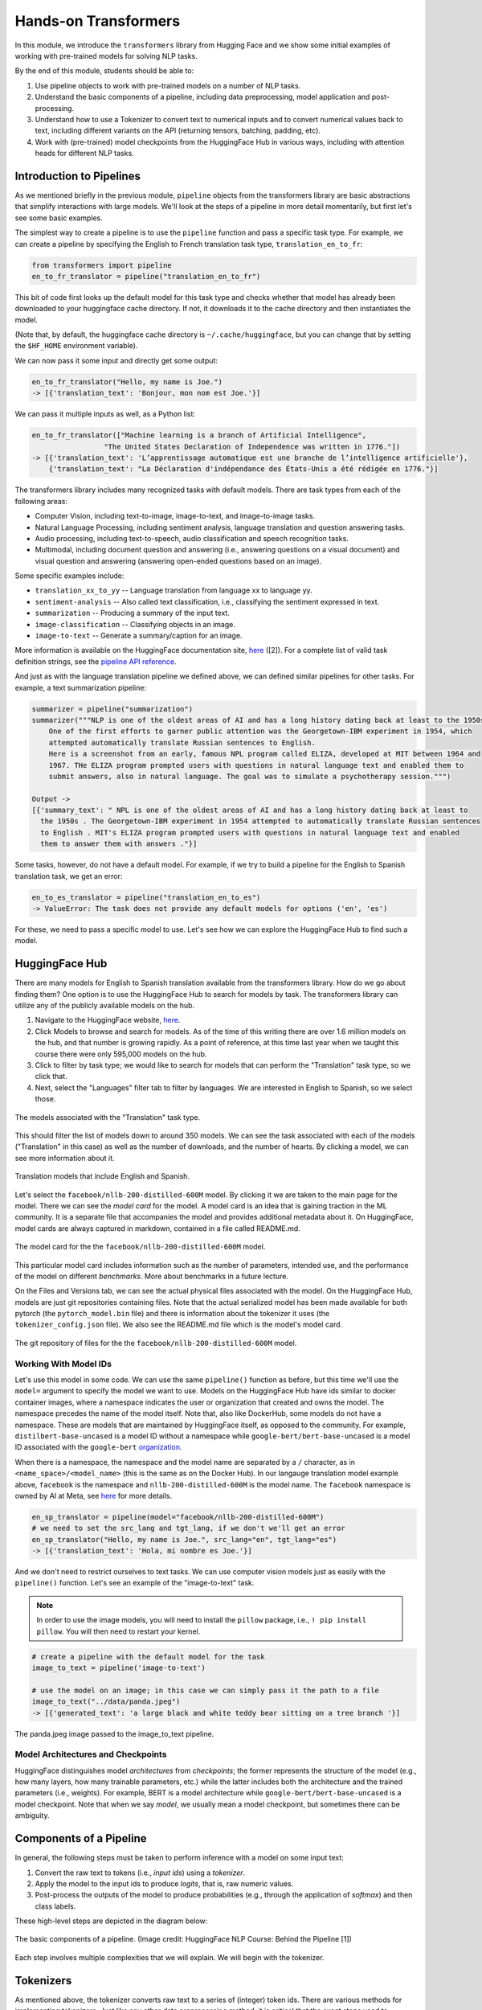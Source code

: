 Hands-on Transformers 
=====================

In this module, we introduce the ``transformers`` library from Hugging Face and we show some 
initial examples of working with pre-trained models for solving NLP tasks. 

By the end of this module, students should be able to: 

1. Use pipeline objects to work with pre-trained models on a number of NLP tasks.
2. Understand the basic components of a pipeline, including data preprocessing, 
   model application and post-processing.
3. Understand how to use a Tokenizer to convert text to numerical inputs and to 
   convert numerical values back to text, including different variants on the API 
   (returning tensors, batching, padding, etc).
4. Work with (pre-trained) model checkpoints from the HuggingFace Hub in various ways, including 
   with attention heads for different NLP tasks. 
   

Introduction to Pipelines 
-------------------------
As we mentioned briefly in the previous module, ``pipeline`` objects from the transformers library 
are basic abstractions that simplify interactions with large models. We'll look at the steps 
of a pipeline in more detail momentarily, but first let's see some basic examples.  

The simplest way to create a pipeline is to use the ``pipeline`` function and pass a specific 
task type. For example, we can create a pipeline by specifying the English to French translation 
task type, ``translation_en_to_fr``:

.. code-block:: python3

    from transformers import pipeline
    en_to_fr_translator = pipeline("translation_en_to_fr")

This bit of code first looks up the default model for this task type and checks whether that model 
has already been downloaded to your huggingface cache directory. If not, it downloads it to the 
cache directory and then instantiates the model. 

(Note that, by default, the huggingface cache directory is ``~/.cache/huggingface``, but you can 
change that by setting the ``$HF_HOME`` environment variable). 

We can now pass it some input and directly get some output: 

.. code-block:: python3 

    en_to_fr_translator("Hello, my name is Joe.")
    -> [{'translation_text': 'Bonjour, mon nom est Joe.'}]

We can pass it multiple inputs as well, as a Python list: 

.. code-block:: python3 

    en_to_fr_translator(["Machine learning is a branch of Artificial Intelligence", 
                     "The United States Declaration of Independence was written in 1776."])
    -> [{'translation_text': 'L’apprentissage automatique est une branche de l’intelligence artificielle'},
        {'translation_text': "La Déclaration d'indépendance des États-Unis a été rédigée en 1776."}]


The transformers library includes many recognized tasks with default models. There are task types 
from each of the following areas:

* Computer Vision, including text-to-image, image-to-text, and image-to-image tasks.
* Natural Language Processing, including sentiment analysis, language translation and question answering
  tasks. 
* Audio processing, including text-to-speech, audio classification and speech recognition tasks. 
* Multimodal, including document question and answering (i.e., answering questions on a visual document) 
  and visual question and answering (answering open-ended questions based on an image). 

Some specific examples include:

* ``translation_xx_to_yy`` -- Language translation from language xx to language yy.
* ``sentiment-analysis`` -- Also called text classification, i.e., classifying the sentiment 
  expressed in text. 
* ``summarization`` -- Producing a summary of the input text. 
* ``image-classification`` -- Classifying objects in an image. 
* ``image-to-text`` -- Generate a summary/caption for an image. 
More information is available on the HuggingFace documentation site, 
`here <https://huggingface.co/tasks>`_ ([2]). For a complete list of valid task definition 
strings, see the 
`pipeline API reference <https://huggingface.co/docs/transformers/en/main_classes/pipelines#transformers.pipeline.task>`_.

And just as with the language translation pipeline we defined above, we can defined similar 
pipelines for other tasks. For example, a text summarization pipeline: 

.. code-block:: python3 

    summarizer = pipeline("summarization")
    summarizer("""NLP is one of the oldest areas of AI and has a long history dating back at least to the 1950s.
        One of the first efforts to garner public attention was the Georgetown-IBM experiment in 1954, which
        attempted automatically translate Russian sentences to English.
        Here is a screenshot from an early, famous NPL program called ELIZA, developed at MIT between 1964 and
        1967. THe ELIZA program prompted users with questions in natural language text and enabled them to
        submit answers, also in natural language. The goal was to simulate a psychotherapy session.""")
    
    Output ->
    [{'summary_text': " NPL is one of the oldest areas of AI and has a long history dating back at least to 
      the 1950s . The Georgetown-IBM experiment in 1954 attempted to automatically translate Russian sentences 
      to English . MIT's ELIZA program prompted users with questions in natural language text and enabled 
      them to answer them with answers ."}]

Some tasks, however, do not have a default model. For example, if we try to build a pipeline for the 
English to Spanish translation task, we get an error: 

.. code-block:: python3 

    en_to_es_translator = pipeline("translation_en_to_es")
    -> ValueError: The task does not provide any default models for options ('en', 'es')

For these, we need to pass a specific model to use. Let's see how we can explore the HuggingFace
Hub to find such a model. 

HuggingFace Hub 
---------------

There are many models for English to Spanish translation available from the transformers 
library. How do we go about finding them? One option is to use the HuggingFace Hub to search 
for models by task. The transformers library can utilize any of the publicly available models on 
the hub. 

1. Navigate to the HuggingFace website, `here <https://huggingface.co/>`_. 
2. Click Models to browse and search for models. As of the time of this writing there are 
   over 1.6 million models on the hub, and that number is growing rapidly. As a point of reference, at this 
   time last year when we taught this course there were only 595,000 models on the hub.  
3. Click to filter by task type; we would like to search for models that can perform the 
   "Translation" task type, so we click that. 
4. Next, select the "Languages" filter tab to filter by languages. We are interested in English to 
   Spanish, so we select those. 

.. figure:: ./images/HF_Hub_1.png
    :width: 700px
    :align: center

    The models associated with the "Translation" task type. 

This should filter the list of models down to around 350 models. We can see the task associated with 
each of the models ("Translation" in this case) as well as the number of downloads, 
and the number of hearts. By clicking a model, we can see more information about it. 

.. figure:: ./images/HF_Hub_en_es.png
    :width: 700px
    :align: center

    Translation models that include English and Spanish. 

Let's select the ``facebook/nllb-200-distilled-600M`` model. By clicking it we are taken to the main 
page for the model. There we can see the *model card* for the model. A model card is an idea that 
is gaining traction in the ML community. It is a separate file that accompanies the model and provides 
additional metadata about it. On HuggingFace, model cards are always captured in markdown, contained 
in a file called README.md.

.. figure:: ./images/HF_Hub_mc.png
    :width: 700px
    :align: center

    The model card for the the ``facebook/nllb-200-distilled-600M`` model. 

This particular model card includes information such as the number of parameters, intended use,
and the performance 
of the model on different *benchmarks*. More about benchmarks in a future lecture. 

On the Files and Versions tab, we can see the actual physical files associated with the model. On 
the HuggingFace Hub, models are just git repositories containing files. Note that the actual 
serialized model has been made available for both pytorch (the ``pytorch_model.bin`` file) and there 
is information about the tokenizer it uses (the ``tokenizer_config.json`` file).
We also see the README.md file which is the model's model card.  

.. figure:: ./images/HF_Hub_files.png
    :width: 700px
    :align: center

    The git repository of files for the the ``facebook/nllb-200-distilled-600M`` model. 

Working With Model IDs
^^^^^^^^^^^^^^^^^^^^^^^

Let's use this model in some code. We can use the same ``pipeline()`` function as before, 
but this time we'll use the ``model=`` argument to specify the model we want to use. Models on the 
HuggingFace Hub have ids similar to docker container images, where a namespace indicates the user 
or organization that created and owns the model. The namespace precedes the name of the model itself. 
Note that, also like DockerHub, some models do not have a namespace. These are models that are 
maintained by HuggingFace itself, as opposed to the community. For example, 
``distilbert-base-uncased`` is a model ID without a namespace while 
``google-bert/bert-base-uncased`` is a model ID associated with the ``google-bert`` 
`organization <https://huggingface.co/google-bert>`_.

When there is a namespace, the namespace and the model name are separated by a ``/`` character, 
as in ``<name_space>/<model_name>`` (this is the same as on the Docker Hub). 
In our langauge translation model example above, ``facebook`` is the namespace and 
``nllb-200-distilled-600M`` is the model name. The ``facebook`` namespace is owned by 
AI at Meta, see 
`here <https://huggingface.co/facebook>`_ for more details. 


.. code-block:: python3 

    en_sp_translator = pipeline(model="facebook/nllb-200-distilled-600M")
    # we need to set the src_lang and tgt_lang, if we don't we'll get an error
    en_sp_translator("Hello, my name is Joe.", src_lang="en", tgt_lang="es")
    -> [{'translation_text': 'Hola, mi nombre es Joe.'}]

And we don't need to restrict ourselves to text tasks. We can use computer vision models just 
as easily with the ``pipeline()`` function. Let's see an example of the "image-to-text" task. 

.. note::

    In order to use the image models, you will need to install the ``pillow`` package, i.e., 
    ``! pip install pillow``. You will then need to restart your kernel. 

.. code-block:: python3 

    # create a pipeline with the default model for the task 
    image_to_text = pipeline('image-to-text')

    # use the model on an image; in this case we can simply pass it the path to a file
    image_to_text("../data/panda.jpeg")
    -> [{'generated_text': 'a large black and white teddy bear sitting on a tree branch '}]


.. figure:: ./images/image-to-text-panda.png
    :width: 700px
    :align: center

    The panda.jpeg image passed to the image_to_text pipeline. 


Model Architectures and Checkpoints
^^^^^^^^^^^^^^^^^^^^^^^^^^^^^^^^^^^^

HuggingFace distinguishes model *architectures* from *checkpoints*; the former represents 
the structure of the model (e.g., how many layers, how many trainable parameters, etc.) 
while the latter includes both the architecture and the trained parameters (i.e., weights). 
For example, BERT is a model architecture while ``google-bert/bert-base-uncased`` is a model 
checkpoint. Note that when we say *model*, we usually mean a model checkpoint, but sometimes 
there can be ambiguity. 

Components of a Pipeline
------------------------
In general, the following
steps must be taken to perform inference with a model on some input text: 

1. Convert the raw text to tokens (i.e., *input ids*) using a *tokenizer*.
2. Apply the model to the input ids to produce *logits*, that is, raw numeric values.  
3. Post-process the outputs of the model to produce probabilities (e.g., through the application 
   of *softmax*) and then class labels. 

These high-level steps are depicted in the diagram below: 

.. figure:: ./images/HF_pipeline.png 
    :width: 500px
    :align: center

    The basic components of a pipeline. 
    (Image credit: HuggingFace NLP Course: Behind the Pipeline [1])

Each step involves multiple complexities that we will explain. We will begin with the tokenizer. 


Tokenizers
----------
As mentioned above, the tokenizer converts raw text to a series of (integer) token ids. There 
are various methods for implementing tokenizers. Just like any other data preprocessing method, it is 
critical that the exact steps used to tokenize the text for training are also used for 
inference. Thus, in general, we associate a specific tokenizer to each model version/checkpoint. 

We'll work with the ``bert-base-uncased`` model checkpoint to illustrate the concepts. This model is 
the BERT base model introduced in the 2018 paper 
`BERT: Pre-training of Deep Bidirectional Transformers for Language Understanding <https://arxiv.org/abs/1810.04805>`_.
You can read more about the model from its model card, `here <https://huggingface.co/google-bert/bert-base-uncased>`_.

The transformers library provides the ``AutoTokenizer`` class to simplify loading the tokenziers 
associated with a model. Specifically, the ``from_pretrained()`` method can be used to load the 
tokenizer in one command: 

.. code-block:: python3 

    from transformers import AutoTokenizer
    checkpoint = "bert-base-uncased"
    tokenizer = AutoTokenizer.from_pretrained(checkpoint)

The transformers class has instantiated a tokenizer that 
we can immediately use on a sentence to get a sense of how it works: 

.. code-block:: python3 

    d = tokenizer("The food was good, not bad at all.")
    print(d)
    ->
    {'input_ids': [101, 1996, 2833, 2001, 2204, 1010, 2025, 2919, 2012, 2035, 1012, 102], 
     'token_type_ids': [0, 0, 0, 0, 0, 0, 0, 0, 0, 0, 0, 0], 
     'attention_mask': [1, 1, 1, 1, 1, 1, 1, 1, 1, 1, 1, 1]
    }

A dictionary is returned with three keys; ``input_ids`` are the tokens returned for our input sentence. 
We'll discuss the other keys in a minute. We can also turn the IDs back to tokens; we use the 
``convert_ids_to_tokens()`` method to do that:

.. code-block:: python3 

    tokenizer.convert_ids_to_tokens(d['input_ids'])
    ->
    ['[CLS]',
    'the',
    'food',
    'was',
    'good',
    ',',
    'not',
    'bad',
    'at',
    'all',
    '.',
    '[SEP]']    

We see that in addition to handling the words and punctuation, two "special" tokens were inserted:
the ``[CLS]`` and ``[SEP]`` tokens. If we look at the 
`Training Procedure <https://huggingface.co/google-bert/bert-base-uncased#training-procedure>`_ 
section on the model card, we see that the model was trained in part on the following task: 
given two sentences, sentence A and sentence B, predict whether sentence A and B correspond to 
two consecutive sentences in the original text. The model was shown a mix of both consecutive
sentences and sentences that were not consecutive as part of training. In order to structure the 
input, the special ``[CLS]`` and ``[SEP]`` tokens were inserted, as follows: 

.. code-block:: bash 

    [CLS] Sentence A [SEP] Sentence B [SEP]

The tokenizer allows us to mimic this procedure --- we simply pass a pair of sentences as 
individual arguments to the tokenizer: 

.. code-block:: python3 

    d2 = tokenizer("The food was good, not bad at all.", "The food was bad, not good at all.")
    print(d2) 
    -> 
    {'input_ids': [101, 1996, 2833, 2001, 2204, 1010, 2025, 2919, 2012, 2035, 1012, 102, 
                        1996, 2833, 2001, 2919, 1010, 2025, 2204, 2012, 2035, 1012, 102], 
     'token_type_ids': [0, 0, 0, 0, 0, 0, 0, 0, 0, 0, 0, 0, 1, 1, 1, 1, 1, 1, 1, 1, 1, 1, 1], 
     'attention_mask': [1, 1, 1, 1, 1, 1, 1, 1, 1, 1, 1, 1, 1, 1, 1, 1, 1, 1, 1, 1, 1, 1, 1]
    }

You are probably speculating that the separators have been inserted between the sentences based on those 
token id's at the beginning and end of the ``input_ids`` lists. We can confirm 
it by using the ``convert_ids_to_tokens()`` function:

.. code-block:: python3 

    tokenizer.convert_ids_to_tokens(d2['input_ids'])
    ->
    ['[CLS]',
    'the',
    'food',
    'was',
    'good',
    ',',
    'not',
    'bad',
    'at',
    'all',
    '.',
    '[SEP]',
    'the',
    'food',
    'was',
    'bad',
    ',',
    'not',
    'good',
    'at',
    'all',
    '.',
    '[SEP]']

This explains the ``token_type_ids`` as well --- the type tracks whether the token belonged to the 
first sentence (value 0) or the second (value 1). 

Batching Inputs 
^^^^^^^^^^^^^^^
In addition to accepting *two different* input arguments, as in the example above, the tokenizer objects can 
also accept *batches* of inputs, provided as a single list argument. For example: 

.. code-block:: python3 

    tokenizer(["The food was good, not bad at all.", "The food was bad, not good at all."])
    ->
    {'input_ids': [[101, 1996, 2833, 2001, 2204, 1010, 2025, 2919, 2012, 2035, 1012, 102], 
                   [101, 1996, 2833, 2001, 2919, 1010, 2025, 2204, 2012, 2035, 1012, 102]], 
     'token_type_ids': [[0, 0, 0, 0, 0, 0, 0, 0, 0, 0, 0, 0], [0, 0, 0, 0, 0, 0, 0, 0, 0, 0, 0, 0]], 
     'attention_mask': [[1, 1, 1, 1, 1, 1, 1, 1, 1, 1, 1, 1], [1, 1, 1, 1, 1, 1, 1, 1, 1, 1, 1, 1]]}    

Notice how, in this case, ``the token_type_ids``   all have value 0. That is because fundamentally we are using 
a different API when we pass a *single* Python list argument: we are using the batch API. 


Returning Tensors 
^^^^^^^^^^^^^^^^^

The ``input_ids`` object is very close to the type of object that can be fed directly into the 
model, but we need to make two small changes to it first; those are: 

1. We need to return tensor objects, in one of the supported deep learning frameworks, such as 
   Pytorch or TensorFlow. 
2. We need to pad the list of ``input_ids`` with an extra dimension, because the model object 
   presents a batch API, just like with keras and sklearn. 

We can accomplish both of these by using the ``return_tensors`` argument, passing a string representing 
the framework we want returned, with ``"pt"`` for Pytorch and ``"tf"`` for TensorFlow. 

.. code-block:: python3 

    d = tokenizer("The food was good, not bad at all", return_tensors="pt")
    tensors = d['input_ids']
    print(type(tensors), tensors.shape) 
    print(tensors)
    -> <class 'torch.Tensor'> torch.Size([1, 11])
    -> tensor([[ 101, 1996, 2833, 2001, 2204, 1010, 2025, 2919, 2012, 2035,  102]])
       

Note the 2-dimensions, both in the shape and the output of the ``tensors`` object itself --- 
there are double open and closed brackets (i.e., ``[[`` and ``]]``).

Returning Tensors from the Batch API and Using Padding 
^^^^^^^^^^^^^^^^^^^^^^^^^^^^^^^^^^^^^^^^^^^^^^^^^^^^^^

Just as in the example above, we can ask for tensors to be returned when using the batch API of the 
tokenizer via the same ``return_tensors`` parameter. However, we have to be careful; if the inputs are 
different sizes, we can run into issues. Let's look at the following example: 

.. code-block:: python3 

    tokenizer(["The food was good", "The food was bad, not good at all."], return_tensors='pt')
    
If we try to execute the code above, we get the following exception: 

.. code-block:: bash 

    -> ValueError: Unable to create tensor, you should probably activate truncation and/or padding...

The issue is that our transformer model, like all ANNs, require rectangular inputs, but since the inputs 
are different length, we get an issue trying to convert to a (rectangular) tensor. 

We can get around this problem by passing ``padding=True``; e.g., 

.. code-block:: python3 

    tokenizer(["The food was good", "The food was bad, not good at all."], return_tensors='pt', padding=True)
    -> 
    {'input_ids': tensor([[ 101, 1996, 2833, 2001, 2204,  102,    0,    0,    0,    0,    0,    0],
                          [ 101, 1996, 2833, 2001, 2919, 1010, 2025, 2204, 2012, 2035, 1012,  102]]), 
     'token_type_ids': tensor([[0, 0, 0, 0, 0, 0, 0, 0, 0, 0, 0, 0],
                               [0, 0, 0, 0, 0, 0, 0, 0, 0, 0, 0, 0]]), 
     'attention_mask': tensor([[1, 1, 1, 1, 1, 1, 0, 0, 0, 0, 0, 0],
                               [1, 1, 1, 1, 1, 1, 1, 1, 1, 1, 1, 1]])}

What's happened here is that transformers has adding *padding*, i.e., a special token, to the first, shorter 
input to make it have the same length as the second input --- note the 0s at the end of the first tensor in the 
``input_ids`` object. We can also see the actual tokens used 

.. code-block:: python3 

    d3 = tokenizer(["The food was good", "The food was bad, not good at all."], padding=True)
    tokenizer.convert_ids_to_tokens(d3['input_ids'][0])
    -> 
    ['[CLS]',
    'the',
    'food',
    'was',
    'good',
    '[SEP]',
    '[PAD]',
    '[PAD]',
    '[PAD]',
    '[PAD]',
    '[PAD]',
    '[PAD]']


Finally, this also explains the last object returned, the ``attention_mask``. This object encodes which 
elements of the ``input_ids`` vector should be ignored (or "masked") when fed through the network. We do not 
want the padding tokens to be interpreted as part of the original input data so we mask them from the model.

If we look back at the output above, we see the mask has a 0 in each of the elements where the original 
input vector had a padding token. 

.. code-block:: python3

    {'input_ids': tensor([[ 101, 1996, 2833, 2001, 2204,  102,    0,    0,    0,    0,    0,    0],
                          [ 101, 1996, 2833, 2001, 2919, 1010, 2025, 2204, 2012, 2035, 1012,  102]]), 
    'attention_mask': tensor([[1, 1, 1, 1, 1, 1, 0, 0, 0, 0, 0, 0],
                              [1, 1, 1, 1, 1, 1, 1, 1, 1, 1, 1, 1]])}



Models from Checkpoints and Language Embeddings 
------------------------------------------------

The tensors we computed in the previous section can be fed directly into the model associated with 
the original ``checkpoint``. We use the ``AutoModel`` class and the ``from_pretrained()`` method, 
analogous to how we instantiated the tokenizer: 

.. code-block:: python3 

    from transformers import AutoModel
    model = AutoModel.from_pretrained(checkpoint)

    # feed our tensors example directly into the model 
    model(tensors)
    
We get a BaseModelOutput object which includes a large set of tensors. 

.. code-block:: shell 

    BaseModelOutputWithPoolingAndCrossAttentions(last_hidden_state=tensor([[[-0.0231, -0.0906, -0.2436,  ..., -0.1892,  0.3635,  0.2982],
            [-0.2885, -0.8670, -0.8317,  ..., -0.1848,  0.9399,  0.2939],
            [ 0.0991, -0.4587,  0.3661,  ..., -0.0423, -0.0259,  0.0489],
            ...,
            [-1.2494, -0.4512, -0.0637,  ...,  0.2568,  0.7048, -0.2646],
            [ 0.5333,  0.0407, -0.4287,  ...,  0.4020, -0.3481, -0.4612],
            [ 0.5275,  0.2445,  0.0053,  ...,  0.3517, -0.5527, -0.3193]]],
        grad_fn=<NativeLayerNormBackward0>), pooler_output=tensor([[-8.9383e-01, -4.4092e-01, -9.1071e-01,  7.6117e-01,  6.6928e-01,
            -4.6003e-02,  9.2318e-01,  2.5568e-01, -8.2578e-01, -9.9998e-01,    
    . . .

We can also apply the ``embeddings.word_embeddings()`` method of the model directly to our
tokens to see the language embeddings: 

.. code-block:: python3 

    print(model.embeddings.word_embeddings(tensors))
    -> 
    tensor([[[ 0.0136, -0.0265, -0.0235,  ...,  0.0087,  0.0071,  0.0151],
         [-0.0446,  0.0061, -0.0022,  ..., -0.0363, -0.0004, -0.0306],
         [-0.0179, -0.0035, -0.0022,  ..., -0.0005,  0.0112, -0.0379],
         ...,
         [-0.0546,  0.0065, -0.0213,  ...,  0.0427,  0.0057, -0.0381],
         [-0.0207, -0.0020, -0.0118,  ...,  0.0128,  0.0200,  0.0259],
         [-0.0145, -0.0100,  0.0060,  ..., -0.0250,  0.0046, -0.0015]]],
       grad_fn=<EmbeddingBackward0>)

At this point we have performed the first two steps of the inference process. We need to post-process the output, 
and for that we need to discuss different model heads. 

Model Heads and Post-processing
--------------------------------

When we used ``AutoModel.from_pretrained()``, we loaded the base model which produces, for each input, an output 
vector of relatively high dimension, called the *hidden states* or the *features* for the input. We can think 
of this output as the associated "features" of the input, computed from the model's "understanding" of the 
structure of language. 

But we cannot use these features directly in any NLP task. For that, we need to supply an extra layer to the 
model, called a *head*, for the specific task we are interested in. The inputs to the head will be the outputs 
of the base model, i.e., the output of the last hidden layer.

We can get the shape of an output using the output's ``last_hidden_state`` attribute, like so: 

.. code-block:: python3 

    inputs = tokenizer("The food was good, not bad at all.", return_tensors="pt")['input_ids']
    output = model(inputs)
    output.last_hidden_state.shape
    -> torch.Size([1, 12, 768])

The dimensions returned are as follows:

* *batch size* -- how many inputs were processed at a time; (in our case, 1 sentence).
* *sequence length* -- the length of the numerical representation of the sequence. 
* *hidden size* -- the vector dimension of the hidden state. 

Instead of using the ``AutoModel`` class to load the base model, we can use a different class to load a model 
checkpoint with a specific task head. 
For example, we can use the ``AutoModelForSequenceClassification`` class to load the same BERT model 
checkpoint but with a classification task head added. 

.. code-block:: python3 

    from transformers import AutoModelForSequenceClassification
    model = AutoModelForSequenceClassification.from_pretrained(checkpoint)

If we run the code above, we get a warning: 

.. code-block:: bash 

    Some weights of BertForSequenceClassification were not initialized from the model checkpoint at 
    bert-base-uncased and are newly initialized: ['classifier.bias', 'classifier.weight']. 
    You should probably TRAIN this model on a down-stream task to be able to use it for predictions and inference.

This warning is telling us that our base checkpoint did not include such a task head, so transformers initialized 
a random one. Thus, we should not expect good performance from this model. Instead we should fine-tune the 
model using a labeled dataset. We'll look at that next time. 

Instead, let's load a different checkpoint from the HuggingFace Hub, one that has already been fine-tuned with  
a classification head. We'll use the ``distilbert-base-uncased-finetuned-sst-2-english`` checkpoint; you 
can read more about it 
`here <https://huggingface.co/distilbert/distilbert-base-uncased-finetuned-sst-2-english>`_.


.. code-block:: python3 

    # use the fine-tuned checkpoint 
    checkpoint = "distilbert-base-uncased-finetuned-sst-2-english"
    
    # load the tokenizer 
    tokenizer = AutoTokenizer.from_pretrained(checkpoint)
    
    # tokenize the input
    inputs = tokenizer("The food was good, not bad at all.", return_tensors="pt")['input_ids']
    
    # load the model from the checkpoint
    model2 = AutoModelForSequenceClassification.from_pretrained(checkpoint)
    
    # compute the output using the new model
    outputs = model2(inputs)    
    -> SequenceClassifierOutput(loss=None, logits=tensor([[-3.9782,  4.3248]], grad_fn=<AddmmBackward0>), 
        hidden_states=None, attentions=None)

Note that we are reinitializing the ``tokenizer`` object associated with the new checkpoint, and 
we are recomputing the inputs based on that tokenizer. This is strictly speaking important, as each 
model could in theory use a different tokenizer. 

We see that the output is now a ``SequenceClassifierOutput``, which has a ``logits`` attribute with a shape: 

.. code-block:: python3 

    outputs.logits.shape
    -> torch.Size([1, 2])

    outputs.logits
    -> tensor([[-3.9782,  4.3248]], grad_fn=<AddmmBackward0>)

Note that these are not probabilities but the raw outputs from the model; to convert them to probabilities, we 
need to normalize them with the softmax function. We can use the pytorch or tensorflow. Below we use pytorch 
since we had previously asked for pytorch tensors: 

.. code-block:: python3 

    import torch
    predictions = torch.nn.functional.softmax(outputs.logits, dim=-1)
    print(predictions)    
    -> tensor([[2.4772e-04, 9.9975e-01]], grad_fn=<SoftmaxBackward0>)

These are the probabilities of the labels the model is predicting for our sentence. We can use the model's
``config.id2label`` attribute to see the labels it is using: 

.. code-block:: python3 

    model2.config.id2label
    -> {0: 'NEGATIVE', 1: 'POSITIVE'}

Thus, we see that the model has classified the sentence as positive with 99.97% confidence. We can wrap this up 
into a simple post-processing function that is batch-ready, as follows: 

.. code-block:: python3 

    def get_prediction(logits):
        results = []
        predictions = torch.nn.functional.softmax(logits, dim=-1)
        for p in range(len(predictions)):
            if predictions[p][0] > predictions[p][1]:
                results.append(model2.config.id2label[0])
            else:
                results.append(model2.config.id2label[1])
        return results

**Exercise.** Let's bring everything together in a single coding exercise. The goal here is to call the 
entire, end-to-end process on a set of inputs. We'll break it down into a series of 5 steps. 
Try coding up the following:

1. Create a Python list of 5 or 6 input sentences to try the model on. 
2. Tokenize the inputs, making sure to generate tensors that can be passed to the model. (Hint: which API are you 
   using from the tokenizer? Do you need to do anything special to get input_ids that can be passed to the model?)
3. Pass the tokens output in step 2 to the model to get the raw logits. 
4. Pass the logits returned from the model in step 3 to our post-processing function, defined above, to produce 
   the predictions for each sentence. 
5. Display the predictions. 


**Solution.** Here is a solution. 


.. code-block:: python3 

    # a list of inputs to try our model on
    inputs = ["I am happy", "I am sad", "This is good", "This is bad", "I enjoyed the pizza", "I am worried about the exam"]

    # tokenize the inputs; we'll need to use padding here, and we'll just grab the input_ids object
    tokens = tokenizer(inputs, return_tensors="pt", padding=True)['input_ids']

    # pass the tokens through the model
    outputs = model2(tokens)

    # get predictions from our model outputs using the post-processing function
    predictions = get_prediction(outputs.logits)

    # print the prediction
    for i in range(len(inputs)):
        print(f"Sentence: {inputs[i]}; prediction: {predictions[i]}");



Additional References 
---------------------
1. HuggingFace NLP Course. Chapter 2: Behind the Pipeline. https://huggingface.co/learn/nlp-course/chapter2/2
2. HuggingFace Tasks. https://huggingface.co/tasks




